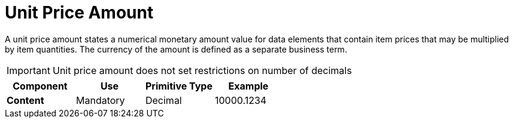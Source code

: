 
= Unit Price Amount

A unit price amount states a numerical monetary amount value for data elements that contain item prices that may be multiplied by item quantities.
The currency of the amount is defined as a separate business term.

IMPORTANT: Unit price amount does not set restrictions on number of decimals

[cols="1s,1,1,1", options="header"]
|===
|Component
|Use
|Primitive Type
|Example

|Content
|Mandatory
|Decimal
|10000.1234
|===
